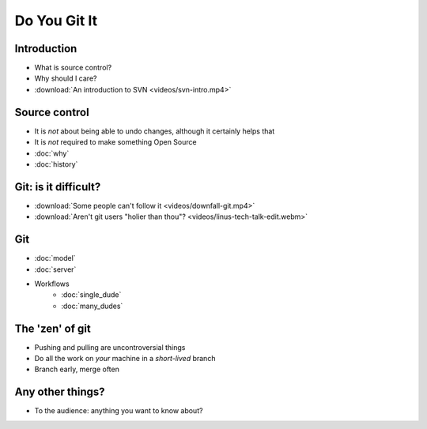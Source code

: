 .. Do You Git It? documentation master file, created by
   sphinx-quickstart on Sun Nov 18 12:22:08 2012.
   You can adapt this file completely to your liking, but it should at least
   contain the root `toctree` directive.

Do You Git It
=============

Introduction
------------

* What is source control?
* Why should I care?
* :download:`An introduction to SVN <videos/svn-intro.mp4>`

Source control
--------------

* It is *not* about being able to undo changes, although it certainly helps that
* It is *not* required to make something Open Source

* :doc:`why`
* :doc:`history`

Git: is it difficult?
---------------------

* :download:`Some people can't follow it <videos/downfall-git.mp4>`
* :download:`Aren't git users "holier than thou"? <videos/linus-tech-talk-edit.webm>`

Git
---

* :doc:`model`
* :doc:`server`

* Workflows
    * :doc:`single_dude`
    * :doc:`many_dudes`

The 'zen' of git
----------------

* Pushing and pulling are uncontroversial things
* Do all the work on *your* machine in a *short-lived* branch
* Branch early, merge often

Any other things?
-----------------

* To the audience: anything you want to know about?
